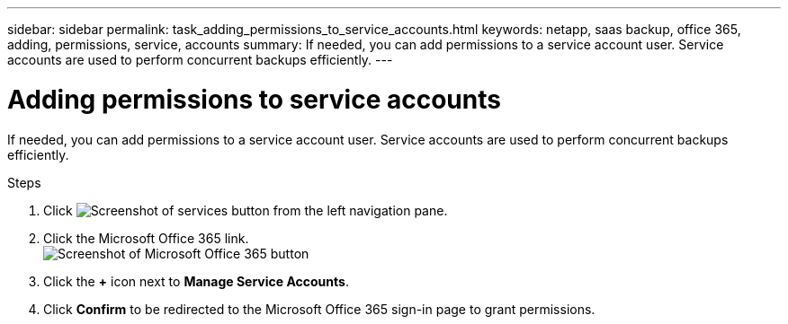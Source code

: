 ---
sidebar: sidebar
permalink: task_adding_permissions_to_service_accounts.html
keywords: netapp, saas backup, office 365, adding, permissions, service, accounts
summary: If needed, you can add permissions to a service account user. Service accounts are used to perform concurrent backups efficiently.
---

= Adding permissions to service accounts
:toc: macro
:toclevels: 1
:hardbreaks:
:nofooter:
:icons: font
:linkattrs:
:imagesdir: ./media/

[.lead]
If needed, you can add permissions to a service account user. Service accounts are used to perform concurrent backups efficiently.

.Steps

.	Click image:services.gif[Screenshot of services button] from the left navigation pane.
. Click the Microsoft Office 365 link.
  image:mso365_settings.gif[Screenshot of Microsoft Office 365 button]
. Click the *+* icon next to *Manage Service Accounts*.
. Click *Confirm* to be redirected to the Microsoft Office 365 sign-in page to grant permissions.
